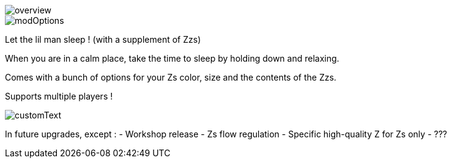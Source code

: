 
image::overview.png[]
image::modOptions.png[]


Let the lil man sleep ! (with a supplement of Zzs)

When you are in a calm place, take the time to sleep by holding down and relaxing.

Comes with a bunch of options for your Zs color, size and the contents of the Zzs.

Supports multiple players !


image::customText.png[]

In future upgrades, except :
- Workshop release
- Zs flow regulation
- Specific high-quality Z for Zs only
- ???
